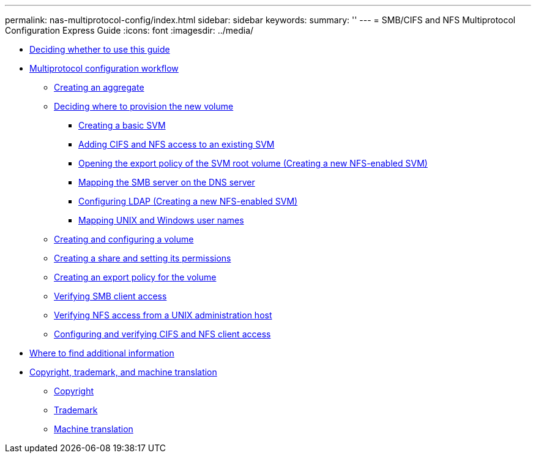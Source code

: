 ---
permalink: nas-multiprotocol-config/index.html
sidebar: sidebar
keywords: 
summary: ''
---
= SMB/CIFS and NFS Multiprotocol Configuration Express Guide
:icons: font
:imagesdir: ../media/

* xref:concept_deciding_whether_to_use_this_guide_nas_protocols.adoc[Deciding whether to use this guide]
* xref:concept_cifs_nfs_configuration_workflow.adoc[Multiprotocol configuration workflow]
 ** xref:task_creating_an_aggregate.adoc[Creating an aggregate]
 ** xref:task_deciding_where_to_provision_the_new_volume.adoc[Deciding where to provision the new volume]
  *** xref:task_creating_a_new_svm.adoc[Creating a basic SVM]
  *** xref:concept_adding_nas_access_to_an_existing_svm.adoc[Adding CIFS and NFS access to an existing SVM]
  *** xref:task_opening_the_export_policy_of_the_svm_root_volume.adoc[Opening the export policy of the SVM root volume (Creating a new NFS-enabled SVM)]
  *** xref:task_mapping_the_smb_server_in_the_dns_server.adoc[Mapping the SMB server on the DNS server]
  *** xref:task_configuring_ldap_creating_a_new_nfs_enabled_svm.adoc[Configuring LDAP (Creating a new NFS-enabled SVM)]
  *** xref:task_mapping_unix_and_windows_user_names.adoc[Mapping UNIX and Windows user names]
 ** xref:task_creating_and_configuring_a_volume.adoc[Creating and configuring a volume]
 ** xref:task_creating_a_share_and_setting_its_permissions.adoc[Creating a share and setting its permissions]
 ** xref:task_creating_an_export_policy_for_the_volume.adoc[Creating an export policy for the volume]
 ** xref:task_verifying_smb_client_access.adoc[Verifying SMB client access]
 ** xref:task_verifying_nfs_access_from_a_unix_administration_host.adoc[Verifying NFS access from a UNIX administration host]
 ** xref:task_configuring_and_verifying_client_access_creating_a_new_nfs_enabled_svm.adoc[Configuring and verifying CIFS and NFS client access]
* xref:reference_where_to_find_additional_information_nas_protocol.adoc[Where to find additional information]
* xref:reference_copyright_and_trademark.adoc[Copyright, trademark, and machine translation]
 ** xref:reference_copyright.adoc[Copyright]
 ** xref:reference_trademark.adoc[Trademark]
 ** xref:generic_machine_translation_disclaimer.adoc[Machine translation]

